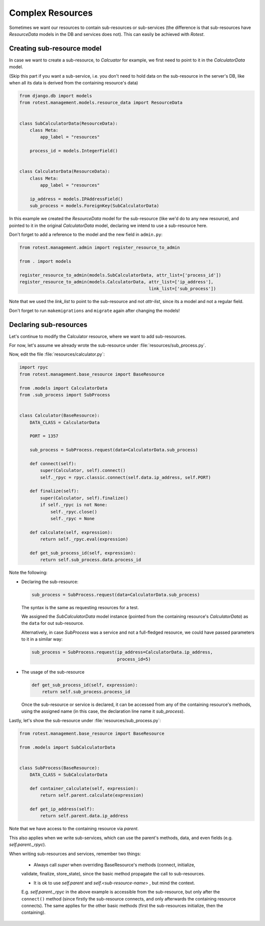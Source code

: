 =================
Complex Resources
=================

Sometimes we want our resources to contain sub-resources or sub-services
(the difference is that sub-resources have `ResourceData` models in the DB and
services does not). This can easily be achieved with `Rotest`.


Creating sub-resource model
===========================

In case we want to create a sub-resource, to `Calcuator` for example, we first
need to point to it in the `CalculatorData` model.

(Skip this part if you want a sub-service, i.e. you don't need to hold data
on the sub-resource in the server's DB, like when all its data is derived
from the containing resource's data)

.. code-block:: python

    from django.db import models
    from rotest.management.models.resource_data import ResourceData


    class SubCalculatorData(ResourceData):
        class Meta:
            app_label = "resources"

        process_id = models.IntegerField()


    class CalculatorData(ResourceData):
        class Meta:
            app_label = "resources"

        ip_address = models.IPAddressField()
        sub_process = models.ForeignKey(SubCalculatorData)

In this example we created the `ResourceData` model for the sub-resource
(like we'd do to any new resource), and pointed to it in the original
`CalculatorData` model, declaring we intend to use a sub-resource here.

Don't forget to add a reference to the model and the new field in ``admin.py``:

.. code-block:: python

    from rotest.management.admin import register_resource_to_admin

    from . import models

    register_resource_to_admin(models.SubCalculatorData, attr_list=['process_id'])
    register_resource_to_admin(models.CalculatorData, attr_list=['ip_address'],
                                                      link_list=['sub_process'])

Note that we used the `link_list` to point to the sub-resource and not `attr-list`,
since its a model and not a regular field.

Don't forget to run ``makemigrations`` and ``migrate`` again after changing the models!


Declaring sub-resources
=======================

Let's continue to modify the Calculator resource, where we want to add
sub-resources.

For now, let's assume we already wrote the sub-resource under
:file:`resources/sub_process.py`.

Now, edit the file :file:`resources/calculator.py`:

.. code-block:: python

    import rpyc
    from rotest.management.base_resource import BaseResource

    from .models import CalculatorData
    from .sub_process import SubProcess


    class Calculator(BaseResource):
        DATA_CLASS = CalculatorData

        PORT = 1357

        sub_process = SubProcess.request(data=CalculatorData.sub_process)

        def connect(self):
            super(Calculator, self).connect()
            self._rpyc = rpyc.classic.connect(self.data.ip_address, self.PORT)

        def finalize(self):
            super(Calculator, self).finalize()
            if self._rpyc is not None:
                self._rpyc.close()
                self._rpyc = None

        def calculate(self, expression):
            return self._rpyc.eval(expression)

        def get_sub_process_id(self, expression):
            return self.sub_process.data.process_id

Note the following:

* Declaring the sub-resource:

  .. code-block:: python

    sub_process = SubProcess.request(data=CalculatorData.sub_process)

  The syntax is the same as requesting resources for a test.

  We assigned the `SubCalculatorData` model instance (pointed from the
  containing resource's `CalculatorData`) as the ``data`` for out sub-resource.

  Alternatively, in case `SubProcess` was a service and not a full-fledged
  resource, we could have passed parameters to it in a similar way:

  .. code-block:: python

    sub_process = SubProcess.request(ip_address=CalculatorData.ip_address,
                                     process_id=5)

* The usage of the sub-resource

  .. code-block:: python

    def get_sub_process_id(self, expression):
        return self.sub_process.process_id

  Once the sub-resource or service is declared, it can be accessed from any
  of the containing resource's methods, using the assigned name (in this case,
  the declaration line name it `sub_process`).


Lastly, let's show the sub-resource under :file:`resources/sub_process.py`:

.. code-block:: python

    from rotest.management.base_resource import BaseResource

    from .models import SubCalculatorData


    class SubProcess(BaseResource):
        DATA_CLASS = SubCalculatorData

        def container_calculate(self, expression):
            return self.parent.calculate(expression)

        def get_ip_address(self):
            return self.parent.data.ip_address

Note that we have access to the containing resource via `parent`.

This also applies when we write sub-services, which can use the parent's methods,
data, and even fields (e.g. `self.parent._rpyc`).

When writing sub-resources and services, remember two things:

 * Always call `super` when overriding BaseResource's methods (connect, initialize,
 validate, finalize, store_state), since the basic method propagate the call to
 sub-resources.

 * It is ok to use `self.parent` and `self.<sub-resource-name>` , but mind the context.
 E.g. `self.parent._rpyc` in the above example is accessible from the sub-resource,
 but only after the ``connect()`` method (since firstly the sub-resource connects,
 and only afterwards the containing resource connects). The same applies for the
 other basic methods (first the sub-resources initialize, then the containing).
